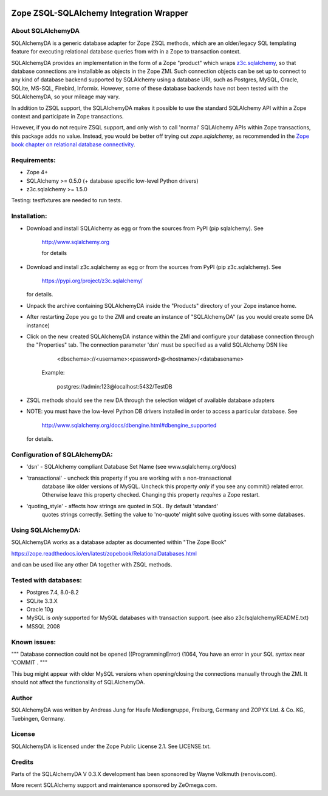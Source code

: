 .. image:: https://github.com/zopefoundation/Products.SQLAlchemyDA/actions/workflows/tests.yml/badge.svg
        :target: https://github.com/zopefoundation/Products.SQLAlchemyDA/actions/workflows/tests.yml

.. image:: https://coveralls.io/repos/github/zopefoundation/Products.SQLAlchemyDA/badge.svg
        :target: https://coveralls.io/github/zopefoundation/Products.SQLAlchemyDA

.. image:: https://img.shields.io/pypi/v/Products.SQLAlchemyDA.svg
        :target: https://pypi.org/project/Products.SQLAlchemyDA/
        :alt: Current version on PyPI

.. image:: https://img.shields.io/pypi/pyversions/Products.SQLAlchemyDA.svg
        :target: https://pypi.org/project/Products.SQLAlchemyDA/
        :alt: Supported Python versions


Zope ZSQL-SQLAlchemy Integration Wrapper
========================================


About SQLAlchemyDA
------------------

SQLAlchemyDA is a generic database adapter for Zope ZSQL methods, which are
an older/legacy SQL templating feature for executing relational database queries
from with in a Zope to transaction context.

SQLAlchemyDA provides an implementation in the form of a Zope "product" which
wraps `z3c.sqlalchemy <https://pypi.org/project/z3c.sqlalchemy/>`_, so that
database connections are installable as objects in the Zope ZMI. Such
connection objects can be set up to connect to any kind of database backend
supported by SQLAlchemy using a database URI, such as Postgres, MySQL, Oracle,
SQLite, MS-SQL, Firebird, Informix. However, some of these database backends
have not been tested with the SQLAlchemyDA, so your mileage may vary.

In addition to ZSQL support, the SQLAlchemyDA makes it possible to use the
standard SQLAlchemy API within a Zope context and participate in Zope
transactions.

However, if you do not require ZSQL support, and only wish to call 'normal'
SQLAlchemy APIs within Zope transactions, this package adds no value. Instead,
you would be better off trying out `zope.sqlalchemy`, as recommended in the
`Zope book chapter on relational database
connectivity <http://docs.zope.org/zope2/zope2book/RelationalDatabases.html>`_.


Requirements:
-------------

- Zope 4+
- SQLAlchemy >= 0.5.0 (+ database specific low-level Python drivers)
- z3c.sqlalchemy >= 1.5.0

Testing: testfixtures are needed to run tests.


Installation:
-------------

- Download and install SQLAlchemy as egg or from the sources
  from PyPI (pip sqlalchemy). See
    
    http://www.sqlalchemy.org

    for details

- Download and install z3c.sqlalchemy as egg or from the sources 
  from PyPI (pip z3c.sqlalchemy). See

    https://pypi.org/project/z3c.sqlalchemy/

  for details.

- Unpack the archive containing SQLAlchemyDA inside the "Products"
  directory of your Zope instance home.

- After restarting Zope you go to the ZMI and create an instance of
  "SQLAlchemyDA" (as you would create some DA instance)

- Click on the new created SQLAlchemyDA instance within the ZMI
  and configure your database connection through the "Properties" tab.
  The connection parameter 'dsn' must be specified as a valid SQLAlchemy DSN 
  like

         <dbschema>://<username>:<password>@<hostname>/<databasename>

    Example:
        
        postgres://admin:123@localhost:5432/TestDB

- ZSQL methods should see the new DA through the selection widget of available
  database adapters

- NOTE: you must have the low-level Python DB drivers installed in order to 
  access a particular database. See 

        http://www.sqlalchemy.org/docs/dbengine.html#dbengine_supported

  for details.


Configuration of SQLAlchemyDA:
------------------------------

- 'dsn' - SQLAlchemy compliant Database Set Name (see www.sqlalchemy.org/docs)

- 'transactional' - uncheck this property if you are working with a non-transactional
   database like older versions of MySQL. Uncheck this property *only* if you see any
   commit() related error. Otherwise leave this property checked. Changing this
   property *requires* a Zope restart.

- 'quoting_style' - affects how strings are quoted in SQL. By default 'standard' 
   quotes strings correctly. Setting the value to 'no-quote' might solve quoting issues
   with some databases.


Using SQLAlchemyDA:
-------------------

SQLAlchemyDA works as a database adapter as documented within "The Zope Book"

https://zope.readthedocs.io/en/latest/zopebook/RelationalDatabases.html

and can be used like any other DA together with ZSQL methods.


Tested with databases:
----------------------

- Postgres 7.4, 8.0-8.2
- SQLite 3.3.X
- Oracle 10g
- MySQL is *only* supported for MySQL databases with transaction support.
  (see also z3c/sqlalchemy/README.txt)
- MSSQL 2008
 

Known issues:
-------------

""" Database connection could not be opened ((ProgrammingError) (1064, You
have an error in your SQL syntax near 'COMMIT .
"""

This bug might appear with older MySQL versions when opening/closing
the connections manually through the ZMI. It should not affect the
functionality of SQLAlchemyDA.
    

Author
------

SQLAlchemyDA was written by Andreas Jung for Haufe Mediengruppe, Freiburg,
Germany and ZOPYX Ltd. & Co. KG, Tuebingen, Germany.


License
-------

SQLAlchemyDA is  licensed under the Zope Public License 2.1. 
See LICENSE.txt.


Credits
-------

Parts of the SQLAlchemyDA V 0.3.X development has been sponsored by Wayne
Volkmuth (renovis.com).

More recent SQLAlchemy support and maintenance sponsored by ZeOmega.com.
